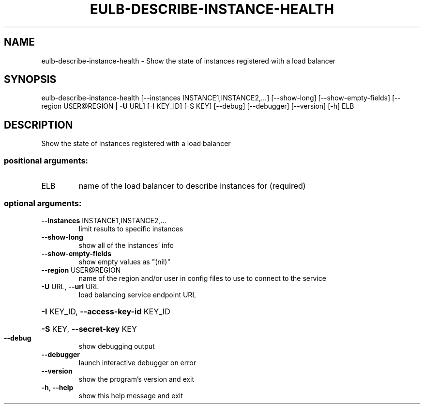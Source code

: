 .\" DO NOT MODIFY THIS FILE!  It was generated by help2man 1.44.1.
.TH EULB-DESCRIBE-INSTANCE-HEALTH "1" "January 2015" "euca2ools 3.0.5" "User Commands"
.SH NAME
eulb-describe-instance-health \- Show the state of instances registered with a load balancer
.SH SYNOPSIS
eulb\-describe\-instance\-health [\-\-instances INSTANCE1,INSTANCE2,...]
[\-\-show\-long] [\-\-show\-empty\-fields]
[\-\-region USER@REGION | \fB\-U\fR URL]
[\-I KEY_ID] [\-S KEY] [\-\-debug]
[\-\-debugger] [\-\-version] [\-h]
ELB
.SH DESCRIPTION
Show the state of instances registered with a load balancer
.SS "positional arguments:"
.TP
ELB
name of the load balancer to describe instances for
(required)
.SS "optional arguments:"
.TP
\fB\-\-instances\fR INSTANCE1,INSTANCE2,...
limit results to specific instances
.TP
\fB\-\-show\-long\fR
show all of the instances' info
.TP
\fB\-\-show\-empty\-fields\fR
show empty values as "(nil)"
.TP
\fB\-\-region\fR USER@REGION
name of the region and/or user in config files to use
to connect to the service
.TP
\fB\-U\fR URL, \fB\-\-url\fR URL
load balancing service endpoint URL
.HP
\fB\-I\fR KEY_ID, \fB\-\-access\-key\-id\fR KEY_ID
.HP
\fB\-S\fR KEY, \fB\-\-secret\-key\fR KEY
.TP
\fB\-\-debug\fR
show debugging output
.TP
\fB\-\-debugger\fR
launch interactive debugger on error
.TP
\fB\-\-version\fR
show the program's version and exit
.TP
\fB\-h\fR, \fB\-\-help\fR
show this help message and exit
